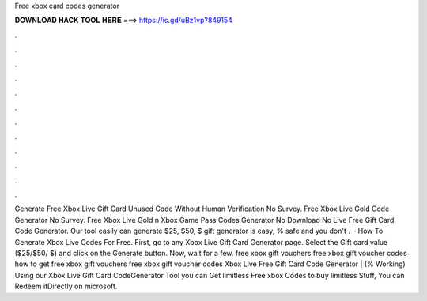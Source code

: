 Free xbox card codes generator

𝐃𝐎𝐖𝐍𝐋𝐎𝐀𝐃 𝐇𝐀𝐂𝐊 𝐓𝐎𝐎𝐋 𝐇𝐄𝐑𝐄 ===> https://is.gd/uBz1vp?849154

.

.

.

.

.

.

.

.

.

.

.

.

Generate Free Xbox Live Gift Card Unused Code Without Human Verification No Survey. Free Xbox Live Gold Code Generator No Survey. Free Xbox Live Gold n Xbox Game Pass Codes Generator No Download No  Live Free Gift Card Code Generator. Our tool easily can generate $25, $50, $ gift  generator is easy, % safe and you don't .  · How To Generate Xbox Live Codes For Free. First, go to any Xbox Live Gift Card Generator page. Select the Gift card value ($25/$50/ $) and click on the Generate button. Now, wait for a few. free xbox gift vouchers free xbox gift voucher codes how to get free xbox gift vouchers free xbox gift voucher codes Xbox Live Free Gift Card Code Generator | (% Working) Using our Xbox Live Gift Card CodeGenerator Tool you can Get limitless Free xbox Codes to buy limitless Stuff, You can Redeem itDirectly on microsoft.